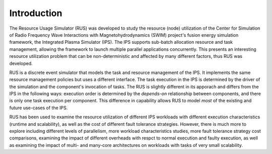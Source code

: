 ============
Introduction
============

The Resource Usage Simulator (RUS) was developed to study the resource (node) utilization of the Center for Simulation of Radio Frequency Wave Interactions with Magnetohydrodynamics (SWIM) project's fusion energy simulation framework, the Integrated Plasma Simulator (IPS).  The IPS supports sub-batch allocation resource and task management, allowing the framework to launch multiple parallel applications concurrently.  This presents an interesting resource utilization 
problem that can be non-deterministic and affected by many different factors, thus RUS was developed.

RUS is a discrete event simulator that models the task and resource management of the IPS.  It implements the same resource management policies but uses a different interface.  The task execution in the IPS is determined by the driver of the simulation and the component's invocation of tasks.  The RUS is slightly different in its apporach and differs from the IPS in the following ways: execution order is determined by the *depends-on* relationship between components, and there is only one task execution per component.  This difference in capability allows RUS to model *most* of the existing and future use-cases of the IPS.

RUS has been used to examine the resource utilization of different IPS workloads with different execution characteristics (runtime and scalability), as well as the cost of different fault tolerance strategies.  However, there is much more to explore including different levels of parallelism, more workload characteristics studies, more fault tolerance strategy cost comparisons, examining the impact of different overheads with respct to normal execution and faulty execution, as well as examining the impact of multi- and many-core architectures on workloads with tasks of very small scalability.